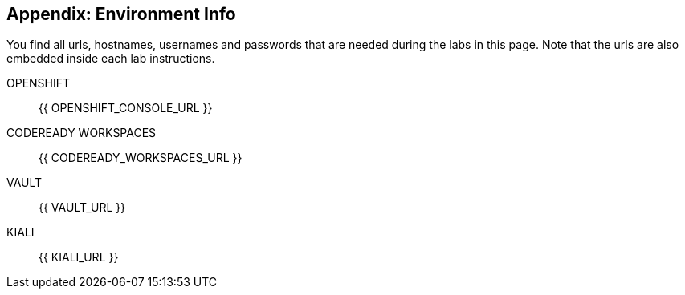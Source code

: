 == Appendix: Environment Info

You find all urls, hostnames, usernames and passwords that are needed during the 
labs in this page. Note that the urls are also embedded inside each lab instructions.

OPENSHIFT::
{{ OPENSHIFT_CONSOLE_URL }}

CODEREADY WORKSPACES::
{{ CODEREADY_WORKSPACES_URL }}

VAULT::
{{ VAULT_URL }}

KIALI::
{{ KIALI_URL }}
